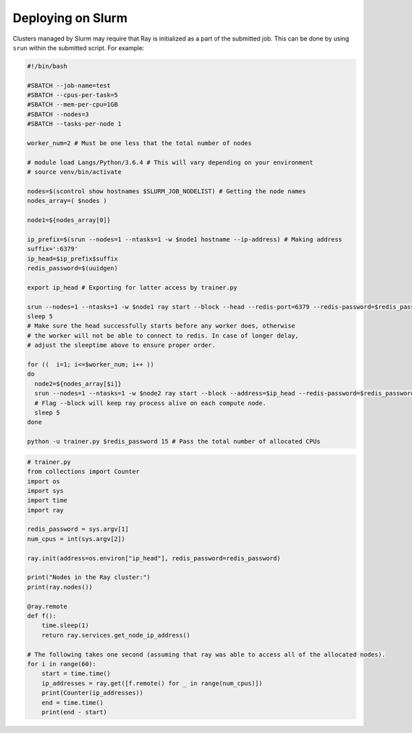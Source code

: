 .. _ray-slurm-deploy:

Deploying on Slurm
==================

Clusters managed by Slurm may require that Ray is initialized as a part of the submitted job. This can be done by using ``srun`` within the submitted script. For example:

.. code-block:: bash

  #!/bin/bash

  #SBATCH --job-name=test
  #SBATCH --cpus-per-task=5
  #SBATCH --mem-per-cpu=1GB
  #SBATCH --nodes=3
  #SBATCH --tasks-per-node 1

  worker_num=2 # Must be one less that the total number of nodes

  # module load Langs/Python/3.6.4 # This will vary depending on your environment
  # source venv/bin/activate

  nodes=$(scontrol show hostnames $SLURM_JOB_NODELIST) # Getting the node names
  nodes_array=( $nodes )

  node1=${nodes_array[0]}

  ip_prefix=$(srun --nodes=1 --ntasks=1 -w $node1 hostname --ip-address) # Making address
  suffix=':6379'
  ip_head=$ip_prefix$suffix
  redis_password=$(uuidgen)

  export ip_head # Exporting for latter access by trainer.py

  srun --nodes=1 --ntasks=1 -w $node1 ray start --block --head --redis-port=6379 --redis-password=$redis_password & # Starting the head
  sleep 5
  # Make sure the head successfully starts before any worker does, otherwise
  # the worker will not be able to connect to redis. In case of longer delay,
  # adjust the sleeptime above to ensure proper order.

  for ((  i=1; i<=$worker_num; i++ ))
  do
    node2=${nodes_array[$i]}
    srun --nodes=1 --ntasks=1 -w $node2 ray start --block --address=$ip_head --redis-password=$redis_password & # Starting the workers
    # Flag --block will keep ray process alive on each compute node.
    sleep 5
  done

  python -u trainer.py $redis_password 15 # Pass the total number of allocated CPUs

.. code-block:: python

  # trainer.py
  from collections import Counter
  import os
  import sys
  import time
  import ray

  redis_password = sys.argv[1]
  num_cpus = int(sys.argv[2])

  ray.init(address=os.environ["ip_head"], redis_password=redis_password)

  print("Nodes in the Ray cluster:")
  print(ray.nodes())

  @ray.remote
  def f():
      time.sleep(1)
      return ray.services.get_node_ip_address()

  # The following takes one second (assuming that ray was able to access all of the allocated nodes).
  for i in range(60):
      start = time.time()
      ip_addresses = ray.get([f.remote() for _ in range(num_cpus)])
      print(Counter(ip_addresses))
      end = time.time()
      print(end - start)
